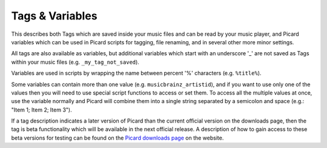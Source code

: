 ..  MusicBrainz Picard Documentation Project
..  Copyright (C) 2020  Bob Swift (rdswift).
..  Permission is granted to copy, distribute and/or modify this document
..  under the terms of the GNU Free Documentation License, Version 1.3
..  or any later version published by the Free Software Foundation;
..  with no Invariant Sections, no Front-Cover Texts, and no Back-Cover Texts.
..  A copy of the license is available at https://www.gnu.org/licenses/fdl-1.3.html.


Tags & Variables
================

This describes both Tags which are saved inside your music files and can be read by your
music player, and Picard variables which can be used in Picard scripts for tagging, file
renaming, and in several other more minor settings.

All tags are also available as variables, but additional variables which start with an underscore
'_' are not saved as Tags within your music files (e.g. ``_my_tag_not_saved``).

Variables are used in scripts by wrapping the name between percent '%' characters (e.g. ``%title%``).

Some variables can contain more than one value (e.g. ``musicbrainz_artistid``), and if you
want to use only one of the values then you will need to use special script functions to access or
set them. To access all the multiple values at once, use the variable normally and Picard will
combine them into a single string separated by a semicolon and space (e.g.: "Item 1; Item 2; Item 3").

If a tag description indicates a later version of Picard than the current official version on the
downloads page, then the tag is beta functionality which will be available in the next official
release. A description of how to gain access to these beta versions for testing can be found on the
`Picard downloads page <https://picard.musicbrainz.org/downloads/>`_ on the website.

.. only:: html

   .. seealso::

      Details:
      :doc:`tags_basic` /
      :doc:`tags_advanced` /
      :doc:`variables_basic` /
      :doc:`variables_advanced` /
      :doc:`variables_classical` /
      :doc:`variables_plugins` /
      :doc:`variables_other_information`

   .. toctree::
      :hidden:

      tags_basic
      tags_advanced
      variables_basic
      variables_advanced
      variables_classical
      variables_plugins
      variables_other_information

.. only:: latex

   .. toctree::

      tags_basic
      tags_advanced
      variables_basic
      variables_advanced
      variables_classical
      variables_plugins
      variables_other_information
